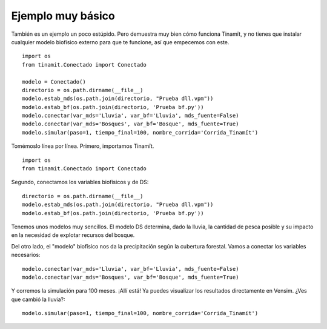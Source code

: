 .. _ejemplo_senc:

Ejemplo muy básico
------------------
También es un ejemplo un poco estúpido. Pero demuestra muy bien cómo funciona Tinamït, y no tienes que instalar
cualquier modelo biofísico externo para que te funcione, así que empecemos con este. ::

    import os
    from tinamit.Conectado import Conectado

    modelo = Conectado()
    directorio = os.path.dirname(__file__)
    modelo.estab_mds(os.path.join(directorio, "Prueba dll.vpm"))
    modelo.estab_bf(os.path.join(directorio, 'Prueba bf.py'))
    modelo.conectar(var_mds='Lluvia', var_bf='Lluvia', mds_fuente=False)
    modelo.conectar(var_mds='Bosques', var_bf='Bosque', mds_fuente=True)
    modelo.simular(paso=1, tiempo_final=100, nombre_corrida='Corrida_Tinamït')

Tomémoslo línea por línea. Primero, importamos Tinamït. ::

   import os
   from tinamit.Conectado import Conectado

Segundo, conectamos los variables biofísicos y de DS::

   directorio = os.path.dirname(__file__)
   modelo.estab_mds(os.path.join(directorio, "Prueba dll.vpm"))
   modelo.estab_bf(os.path.join(directorio, 'Prueba bf.py'))

Tenemos unos modelos muy sencillos. El modelo DS determina, dado la lluvia, la cantidad de pesca posible y su impacto
en la necesidad de explotar recursos del bosque.

.. image:: ../imágenes/Ejemplos/Ejemplo_básico_modelo_VENSIM.png
   :align: center
   :alt: Modelo Vensim.

Del otro lado, el "modelo" biofísico nos da la precipitación según la cubertura forestal. Vamos a conectar los variables
necesarios::

   modelo.conectar(var_mds='Lluvia', var_bf='Lluvia', mds_fuente=False)
   modelo.conectar(var_mds='Bosques', var_bf='Bosque', mds_fuente=True)

Y corremos la simulación para 100 meses. ¡Allí está! Ya puedes visualizar los resultados directamente en Vensim.
¿Ves que cambió la lluvia?::

   modelo.simular(paso=1, tiempo_final=100, nombre_corrida='Corrida_Tinamït')
